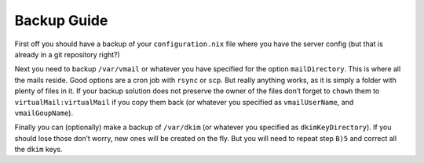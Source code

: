 Backup Guide
============

First off you should have a backup of your ``configuration.nix`` file
where you have the server config (but that is already in a git
repository right?)

Next you need to backup ``/var/vmail`` or whatever you have specified
for the option ``mailDirectory``. This is where all the mails reside.
Good options are a cron job with ``rsync`` or ``scp``. But really
anything works, as it is simply a folder with plenty of files in it. If
your backup solution does not preserve the owner of the files don’t
forget to ``chown`` them to ``virtualMail:virtualMail`` if you copy them
back (or whatever you specified as ``vmailUserName``, and
``vmailGoupName``).

Finally you can (optionally) make a backup of ``/var/dkim`` (or whatever
you specified as ``dkimKeyDirectory``). If you should lose those don’t
worry, new ones will be created on the fly. But you will need to repeat
step ``B)5`` and correct all the ``dkim`` keys.
